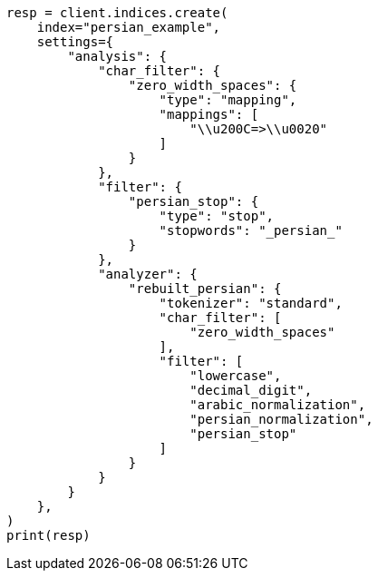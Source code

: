 // This file is autogenerated, DO NOT EDIT
// analysis/analyzers/lang-analyzer.asciidoc:1407

[source, python]
----
resp = client.indices.create(
    index="persian_example",
    settings={
        "analysis": {
            "char_filter": {
                "zero_width_spaces": {
                    "type": "mapping",
                    "mappings": [
                        "\\u200C=>\\u0020"
                    ]
                }
            },
            "filter": {
                "persian_stop": {
                    "type": "stop",
                    "stopwords": "_persian_"
                }
            },
            "analyzer": {
                "rebuilt_persian": {
                    "tokenizer": "standard",
                    "char_filter": [
                        "zero_width_spaces"
                    ],
                    "filter": [
                        "lowercase",
                        "decimal_digit",
                        "arabic_normalization",
                        "persian_normalization",
                        "persian_stop"
                    ]
                }
            }
        }
    },
)
print(resp)
----

